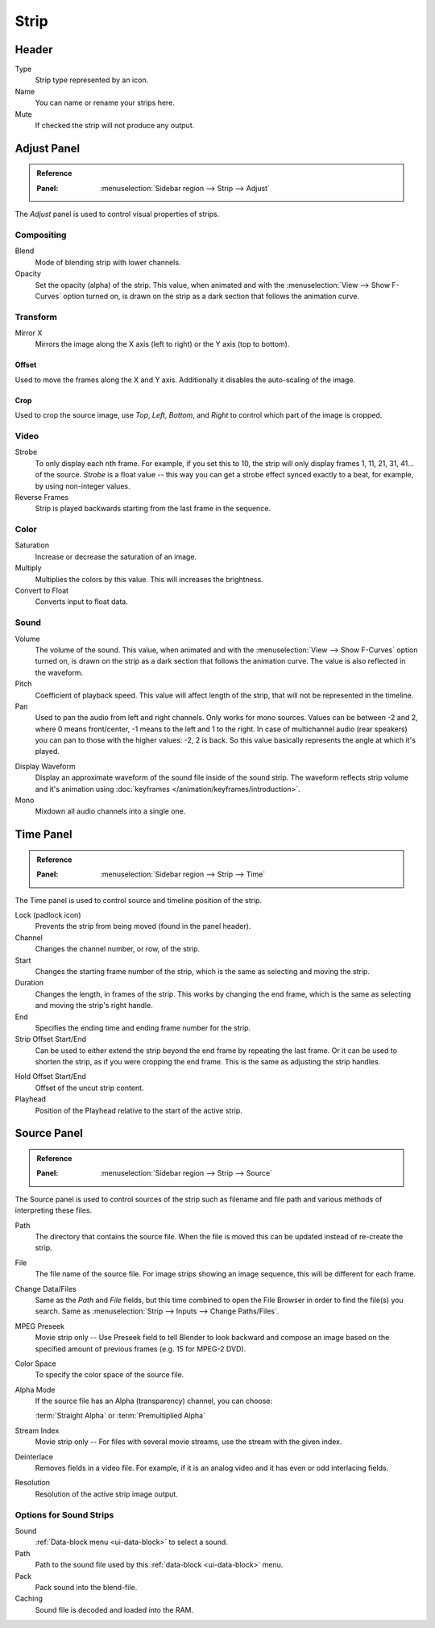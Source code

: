 
*****
Strip
*****

Header
======

Type
   Strip type represented by an icon.
Name
   You can name or rename your strips here.
Mute
   If checked the strip will not produce any output.


Adjust Panel
============

.. admonition:: Reference
   :class: refbox

   :Panel:     :menuselection:`Sidebar region --> Strip --> Adjust`

The *Adjust* panel is used to control visual properties of strips.


Compositing
-----------

Blend
   Mode of blending strip with lower channels.
Opacity
   Set the opacity (alpha) of the strip.
   This value, when animated and with the :menuselection:`View --> Show F-Curves` option turned on,
   is drawn on the strip as a dark section that follows the animation curve.


Transform
---------

Mirror X
   Mirrors the image along the X axis (left to right) or the Y axis (top to bottom).


Offset
^^^^^^

Used to move the frames along the X and Y axis.
Additionally it disables the auto-scaling of the image.


Crop
^^^^

Used to crop the source image, use *Top*, *Left*,
*Bottom*, and *Right* to control which part of the image is cropped.


Video
-----

Strobe
   To only display each nth frame. For example, if you set this to 10,
   the strip will only display frames 1, 11, 21, 31, 41... of the source.
   *Strobe* is a float value -- this way you can get a strobe effect synced exactly to a beat,
   for example, by using non-integer values.
Reverse Frames
   Strip is played backwards starting from the last frame in the sequence.


Color
-----

Saturation
   Increase or decrease the saturation of an image.
Multiply
   Multiplies the colors by this value. This will increases the brightness.
Convert to Float
   Converts input to float data.


Sound
-----

Volume
   The volume of the sound.
   This value, when animated and with the :menuselection:`View --> Show F-Curves` option turned on,
   is drawn on the strip as a dark section that follows the animation curve.
   The value is also reflected in the waveform.
Pitch
   Coefficient of playback speed.
   This value will affect length of the strip, that will not be represented in the timeline.
Pan
   Used to pan the audio from left and right channels. Only works for mono sources.
   Values can be between -2 and 2, where 0 means front/center, -1 means to the left and 1 to the right.
   In case of multichannel audio (rear speakers) you can pan to those with the higher values: -2, 2 is back.
   So this value basically represents the angle at which it's played.

.. _sequencer-sound-waveform:

Display Waveform
   Display an approximate waveform of the sound file inside of the sound strip.
   The waveform reflects strip volume and it's animation using :doc:`keyframes </animation/keyframes/introduction>`.
Mono
   Mixdown all audio channels into a single one.


Time Panel
==========

.. admonition:: Reference
   :class: refbox

   :Panel:     :menuselection:`Sidebar region --> Strip --> Time`

The Time panel is used to control source and timeline position of the strip.

Lock (padlock icon)
   Prevents the strip from being moved (found in the panel header).

Channel
   Changes the channel number, or row, of the strip.
Start
   Changes the starting frame number of the strip, which is the same as selecting and moving the strip.
Duration
   Changes the length, in frames of the strip. This works by changing the end frame,
   which is the same as selecting and moving the strip's right handle.
End
   Specifies the ending time and ending frame number for the strip.
Strip Offset Start/End
   Can be used to either extend the strip beyond the end frame by repeating the last frame.
   Or it can be used to shorten the strip, as if you were cropping the end frame.
   This is the same as adjusting the strip handles.

.. _sequencer-duration-hard:

Hold Offset Start/End
   Offset of the uncut strip content.
Playhead
   Position of the Playhead relative to the start of the active strip.


Source Panel
============

.. admonition:: Reference
   :class: refbox

   :Panel:     :menuselection:`Sidebar region --> Strip --> Source`

The Source panel is used to control sources of the strip
such as filename and file path and various methods of interpreting these files.

Path
   The directory that contains the source file.
   When the file is moved this can be updated instead of re-create the strip.
File
   The file name of the source file.
   For image strips showing an image sequence, this will be different for each frame.
Change Data/Files
   Same as the *Path* and *File* fields, but this time combined to open the File Browser in order to
   find the file(s) you search. Same as :menuselection:`Strip --> Inputs --> Change Paths/Files`.

MPEG Preseek
   Movie strip only -- Use Preseek field to tell Blender to look backward and compose an image
   based on the specified amount of previous frames (e.g. 15 for MPEG-2 DVD).
Color Space
   To specify the color space of the source file.
Alpha Mode
   If the source file has an Alpha (transparency) channel, you can choose:

   :term:`Straight Alpha` or :term:`Premultiplied Alpha`
Stream Index
   Movie strip only -- For files with several movie streams, use the stream with the given index.
Deinterlace
   Removes fields in a video file. For example,
   if it is an analog video and it has even or odd interlacing fields.
Resolution
   Resolution of the active strip image output.


Options for Sound Strips
------------------------

Sound
   :ref:`Data-block menu <ui-data-block>` to select a sound.
Path
   Path to the sound file used by this :ref:`data-block <ui-data-block>` menu.
Pack
   Pack sound into the blend-file.
Caching
   Sound file is decoded and loaded into the RAM.
